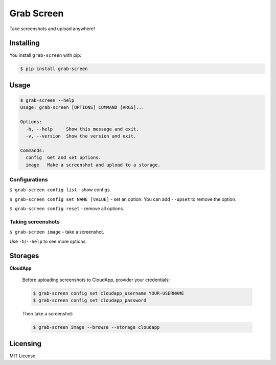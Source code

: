 Grab Screen
===========

.. image:: https://api.codacy.com/project/badge/Grade/0f2d7aaac9684b728fd45fbab2fbca3b
    :target: https://www.codacy.com/app/andrei-shabanski/grab-screen?utm_source=github.com&utm_medium=referral&utm_content=andrei-shabanski/grab-screen&utm_campaign=badger
.. image:: https://codebeat.co/badges/c07177a5-d5f0-4a7f-abc4-77c152a105fa
    :target: https://codebeat.co/projects/github-com-andrei-shabanski-grab-screen-master
.. image:: https://travis-ci.org/andrei-shabanski/grab-screen.svg?branch=master
    :target: https://travis-ci.org/andrei-shabanski/grab-screen
.. image:: https://coveralls.io/repos/github/andrei-shabanski/grab-screen/badge.svg?branch=master
    :target: https://coveralls.io/github/andrei-shabanski/grab-screen?branch=master
.. image:: https://requires.io/github/andrei-shabanski/grab-screen/requirements.svg?branch=master
    :target: https://requires.io/github/andrei-shabanski/grab-screen/requirements/?branch=master
.. image:: https://img.shields.io/pypi/pyversions/grab-screen.svg
    :target: https://pypi.python.org/pypi/grab-screen
.. image:: https://img.shields.io/pypi/l/grab-screen.svg
    :target: https://github.com/andrei-shabanski/grab-screen/blob/master/LICENSE

Take screenshots and upload anywhere!

Installing
----------

You install ``grab-screen`` with pip:

.. code:: shell

    $ pip install grab-screen

Usage
-----

.. code:: shell

    $ grab-screen --help
    Usage: grab-screen [OPTIONS] COMMAND [ARGS]...

    Options:
      -h, --help     Show this message and exit.
      -v, --version  Show the version and exit.

    Commands:
      config  Get and set options.
      image   Make a screenshot and upload to a storage.

Configurations
^^^^^^^^^^^^^^

``$ grab-screen config list`` - show configs.

``$ grab-screen config set NAME [VALUE]`` - set an option. You can add
``--upset`` to remove the option.

``$ grab-screen config reset`` - remove all options.

Taking screenshots
^^^^^^^^^^^^^^^^^^

``$ grab-screen image`` - take a screenshot.

Use ``-h``/``--help`` to see more options.

Storages
--------

**CloudApp**

    Before uploading screenshots to CloudApp, provider your credentials:

    .. code:: shell

        $ grab-screen config set cloudapp_username YOUR-USERNAME
        $ grab-screen config set cloudapp_password

    Then take a screenshot:

    .. code:: shell

        $ grab-screen image --browse --storage cloudapp

Licensing
---------

MIT License
